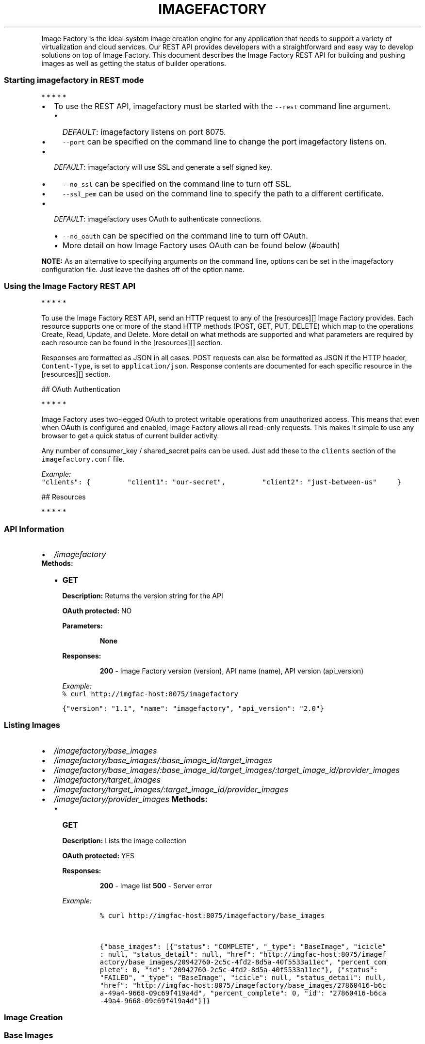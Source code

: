 .TH IMAGEFACTORY "" "" "REST API(1) Version 2.0 - April 27, 2012"
.PP
Image Factory is the ideal system image creation engine for any
application that needs to support a variety of virtualization and cloud
services.
Our REST API provides developers with a straightforward and easy way to
develop solutions on top of Image Factory.
This document describes the Image Factory REST API for building and
pushing images as well as getting the status of builder operations.
.SS Starting imagefactory in REST mode
.PP
   *   *   *   *   *
.IP \[bu] 2
To use the REST API, imagefactory must be started with the
\f[C]--rest\f[] command line argument.
.RS 2
.IP \[bu] 2
\f[I]DEFAULT\f[]: imagefactory listens on port 8075.
.IP \[bu] 2
\f[C]--port\f[] can be specified on the command line to change the port
imagefactory listens on.
.RE
.IP \[bu] 2
\f[I]DEFAULT\f[]: imagefactory will use SSL and generate a self signed
key.
.RS 2
.IP \[bu] 2
\f[C]--no_ssl\f[] can be specified on the command line to turn off SSL.
.IP \[bu] 2
\f[C]--ssl_pem\f[] can be used on the command line to specify the path
to a different certificate.
.RE
.IP \[bu] 2
\f[I]DEFAULT\f[]: imagefactory uses OAuth to authenticate connections.
.RS 2
.IP \[bu] 2
\f[C]--no_oauth\f[] can be specified on the command line to turn off
OAuth.
.IP \[bu] 2
More detail on how Image Factory uses OAuth can be found below (#oauth)
.RE
.PP
\f[B]NOTE:\f[] As an alternative to specifying arguments on the command
line, options can be set in the imagefactory configuration file.
Just leave the dashes off of the option name.
.SS Using the Image Factory REST API
.PP
   *   *   *   *   *
.PP
To use the Image Factory REST API, send an HTTP request to any of the
[resources][] Image Factory provides.
Each resource supports one or more of the stand HTTP methods (POST, GET,
PUT, DELETE) which map to the operations Create, Read, Update, and
Delete.
More detail on what methods are supported and what parameters are
required by each resource can be found in the [resources][] section.
.PP
Responses are formatted as JSON in all cases.
POST requests can also be formatted as JSON if the HTTP header,
\f[C]Content-Type\f[], is set to \f[C]application/json\f[].
Response contents are documented for each specific resource in the
[resources][] section.
.PP
 ## OAuth Authentication
.PP
   *   *   *   *   *
.PP
Image Factory uses two-legged OAuth to protect writable operations from
unauthorized access.
This means that even when OAuth is configured and enabled, Image Factory
allows all read-only requests.
This makes it simple to use any browser to get a quick status of current
builder activity.
.PP
Any number of consumer_key / shared_secret pairs can be used.
Just add these to the \f[C]clients\f[] section of the
\f[C]imagefactory.conf\f[] file.
.PP
\f[I]Example:\f[]
.PD 0
.P
.PD

\f[C]"clients":\ {\ \ \ \ \ \ \ \ \ "client1":\ "our-secret",\ \ \ \ \ \ \ \ \ "client2":\ "just-between-us"\ \ \ \ \ }\f[]
.PP
 ## Resources
.PP
   *   *   *   *   *
.SS API Information
.IP \[bu] 2
\f[B]\f[I]/imagefactory\f[]\f[]
.PD 0
.P
.PD
 \f[B]Methods:\f[]
.RS 2
.IP \[bu] 2
\f[B]GET\f[]
.RS
.PP
\f[B]Description:\f[] Returns the version string for the API
.PP
\f[B]OAuth protected:\f[] NO
.PP
\f[B]Parameters:\f[]
.RE
.RS
.RS
.PP
\f[B]None\f[]
.RE
.PP
\f[B]Responses:\f[]
.RE
.RS
.RS
.PP
\f[B]200\f[] - Image Factory version (version), API name (name), API
version (api_version)
.RE
.PP
\f[I]Example:\f[]
.PD 0
.P
.PD
\f[C]%\ curl\ http://imgfac-host:8075/imagefactory\f[]
.PP
\f[C]{"version":\ "1.1",\ "name":\ "imagefactory",\ "api_version":\ "2.0"}\f[]
.RE
.RE
.SS Listing Images
.IP \[bu] 2
\f[B]\f[I]/imagefactory/base_images\f[]\f[]
.IP \[bu] 2
\f[B]\f[I]/imagefactory/base_images/:base_image_id/target_images\f[]\f[]
.IP \[bu] 2
\f[B]\f[I]/imagefactory/base_images/:base_image_id/target_images/:target_image_id/provider_images\f[]\f[]
.IP \[bu] 2
\f[B]\f[I]/imagefactory/target_images\f[]\f[]
.IP \[bu] 2
\f[B]\f[I]/imagefactory/target_images/:target_image_id/provider_images\f[]\f[]
.IP \[bu] 2
\f[B]\f[I]/imagefactory/provider_images\f[]\f[] \f[B]Methods:\f[]
.RS 2
.IP \[bu] 2
\f[B]GET\f[]
.RS
.PP
\f[B]Description:\f[] Lists the image collection
.PP
\f[B]OAuth protected:\f[] YES
.PP
\f[B]Responses:\f[]
.RE
.RS
.RS
.PP
\f[B]200\f[] - Image list \f[B]500\f[] - Server error
.RE
.PP
\f[I]Example:\f[]
.IP
.nf
\f[C]
%\ curl\ http://imgfac-host:8075/imagefactory/base_images\ 


{"base_images":\ [{"status":\ "COMPLETE",\ "_type":\ "BaseImage",\ "icicle"\ \ 
:\ null,\ "status_detail":\ null,\ "href":\ "http://imgfac-host:8075/imagef\ \ 
actory/base_images/20942760-2c5c-4fd2-8d5a-40f5533a11ec",\ "percent_com\ \ 
plete":\ 0,\ "id":\ "20942760-2c5c-4fd2-8d5a-40f5533a11ec"},\ {"status":\ \ \ \ 
"FAILED",\ "_type":\ "BaseImage",\ "icicle":\ null,\ "status_detail":\ null,\ \ 
"href":\ "http://imgfac-host:8075/imagefactory/base_images/27860416-b6c\ \ 
a-49a4-9668-09c69f419a4d",\ "percent_complete":\ 0,\ "id":\ "27860416-b6ca\ \ 
-49a4-9668-09c69f419a4d"}]}
\f[]
.fi
.RE
.RE
.SS Image Creation
.SS Base Images
.IP \[bu] 2
\f[B]\f[I]/imagefactory/base_images\f[]\f[]
.PD 0
.P
.PD
 \f[B]Methods:\f[]
.RS 2
.IP \[bu] 2
\f[B]POST\f[]
.RS
.PP
\f[B]Description:\f[] Builds a new BaseImage.
.PP
\f[B]OAuth protected:\f[] YES
.PP
\f[B]Parameters:\f[]
.RE
.RS
.RS
.PP
\f[B]template\f[] - TDL document
.RE
.PP
\f[B]Responses:\f[]
.RE
.RS
.RS
.PP
\f[B]202\f[] - New image
.PD 0
.P
.PD
\f[B]400\f[] - Missing parameters
.PD 0
.P
.PD
\f[B]500\f[] - Server error
.RE
.PP
\f[I]Example:\f[]
.IP
.nf
\f[C]
curl\ -d\ "template=<template><name>mock</name><os><name>RHELMock</name>\ \ 
<version>1</version><arch>x86_64</arch><install\ type=\[aq]iso\[aq]><iso>http:/\ \ 
/mockhost/RHELMock1-x86_64-DVD.iso</iso></install><rootpw>password</ro\ \ 
otpw></os><description>Mock\ Template</description></template>"\ http://\ \ 
imgfac-host:8075/imagefactory/base_images


{"status":\ "NEW",\ "_type":\ "BaseImage",\ "icicle":\ null,\ "status_detail\ \ 
":\ null,\ "href":\ "http://imgfac-host:8075/imagefactory/base_images/209\ \ 
42760-2c5c-4fd2-8d5a-40f5533a11ec",\ "percent_complete":\ 0,\ "id":\ "2094\ \ 
2760-2c5c-4fd2-8d5a-40f5533a11ec"}
\f[]
.fi
.RE
.RE
.SS Target Images
.IP \[bu] 2
\f[B]\f[I]/imagefactory/target_images\f[]\f[]
.PD 0
.P
.PD
.IP \[bu] 2
\f[B]\f[I]/imagefactory/base_images/:base_image_id/target_images\f[]\f[]
.PD 0
.P
.PD
 \f[B]Methods:\f[]
.RS 2
.IP \[bu] 2
\f[B]POST\f[]
.RS
.PP
\f[B]Description:\f[] Builds a new TargetImage.
.PP
\f[B]OAuth protected:\f[] YES
.PP
\f[B]Parameters:\f[]
.RE
.RS
.RS
.PP
\f[B]base_image_id\f[] - uuid of the base_image to build from.
If not provided, a BaseImage will be built.
.PD 0
.P
.PD
\f[B]template\f[] - TDL document
.PD 0
.P
.PD
\f[B]target\f[] - cloud target name
.PD 0
.P
.PD
\f[B]parameters\f[] - Optional parameters that may change the nature of
the image being built.
This may include things such as on-disk format or the build mechanism
itself.
Parameters are never required as sensible defaults will always be used
and will be made part of the queryable properties of an image.
.RE
.PP
\f[B]Responses:\f[]
.RE
.RS
.RS
.PP
\f[B]202\f[] - New image
.PD 0
.P
.PD
\f[B]400\f[] - Missing parameters
.PD 0
.P
.PD
\f[B]404\f[] - BaseImage not found
.PD 0
.P
.PD
\f[B]500\f[] - Error building image
.RE
.PP
\f[I]Example:\f[]
.IP
.nf
\f[C]
curl\ -d\ "template=<template><name>mock</name><os><name>RHELMock</name>\ \ 
<version>1</version><arch>x86_64</arch><install\ type=\[aq]iso\[aq]><iso>http:/\ \ 
/mockhost/RHELMock1-x86_64-DVD.iso</iso></install><rootpw>password</ro\ \ 
otpw></os><description>Mock\ Template</description></template>;target=M\ \ 
ockSphere"\ http://imgfac-host:8075/imagefactory/target_images


{"status":\ "NEW",\ "_type":\ "TargetImage",\ "icicle":\ null,\ "status_deta\ \ 
il":\ null,\ "href":\ "http://imgfac-host:8075/imagefactory/target_images\ \ 
/4cc3b024-5fe7-4b0b-934b-c5d463b990b0",\ "percent_complete":\ 0,\ "id":\ "\ \ 
4cc3b024-5fe7-4b0b-934b-c5d463b990b0"}
\f[]
.fi
.RE
.RE
.SS Provider Images
.IP \[bu] 2
\f[B]\f[I]/imagefactory/provider_images\f[]\f[]
.PD 0
.P
.PD
.IP \[bu] 2
\f[B]\f[I]/imagefactory/target_images/:target_image_id/provider_images\f[]\f[]
.PD 0
.P
.PD
.IP \[bu] 2
\f[B]\f[I]/imagefactory/base_images/:base_image_id/target_images/:target_image_id/provider_images\f[]\f[]
.PD 0
.P
.PD
 \f[B]Methods:\f[]
.RS 2
.IP \[bu] 2
\f[B]POST\f[]
.RS
.PP
\f[B]Description:\f[] Builds a new ProviderImage
.PP
\f[B]OAuth protected:\f[] YES
.PP
\f[B]Parameters:\f[]
.RE
.RS
.RS
.PP
\f[B]target_image_id\f[] - uuid of the target image to push.
If not provided and not an image snapshot, a TargetImage will be
created.
.PD 0
.P
.PD
\f[B]template\f[] - TDL document
.PD 0
.P
.PD
\f[B]target\f[] - The target to which the provider belongs.
This would be the same target used for building a TargetImage.
.PD 0
.P
.PD
\f[B]provider\f[] - cloud provider name
.PD 0
.P
.PD
\f[B]credentials\f[] - cloud provider credentials xml
.PD 0
.P
.PD
\f[B]parameters\f[] - Optional parameters that may change the nature of
the image being built.
This may include things such as on-disk format or the build mechanism
itself.
Parameters are never required as sensible defaults will always be used
and will be made part of the queryable properties of an image.
.RE
.PP
\f[B]Responses:\f[]
.RE
.RS
.RS
.PP
\f[B]202\f[] - New image
.PD 0
.P
.PD
\f[B]400\f[] - Missing parameters
.PD 0
.P
.PD
\f[B]404\f[] - BaseImage or TargetImage not found
.PD 0
.P
.PD
\f[B]500\f[] - Error building image
.RE
.RE
.RE
.SS Image Inspection
.IP \[bu] 2
\f[B]\f[I]/imagefactory/base_images/:image_id\f[]\f[]
.IP \[bu] 2
\f[B]\f[I]/imagefactory/base_images/:base_image_id/target_images/:image_id\f[]\f[]
.IP \[bu] 2
\f[B]\f[I]/imagefactory/base_images/:base_image_id/target_images/:target_image_id/provider_images/:image_id\f[]\f[]
.IP \[bu] 2
\f[B]\f[I]/imagefactory/target_images/:image_id\f[]\f[]
.IP \[bu] 2
\f[B]\f[I]/imagefactory/target_images/:target_image_id/provider_images/:image_id\f[]\f[]
.IP \[bu] 2
\f[B]\f[I]/imagefactory/provider_images/:image_id\f[]\f[]
.RS 2
.RS
.PP
\f[B]image_id\f[] - uuid of the image to inspect
.RE
.PP
\f[B]Methods:\f[]
.IP \[bu] 2
\f[B]GET\f[]
.RS
.PP
\f[B]Description:\f[] Get image details
.PP
\f[B]OAuth protected:\f[] YES
.PP
\f[B]Responses:\f[]
.RE
.RS
.RS
.PP
\f[B]200\f[] - Image
.PD 0
.P
.PD
\f[B]404\f[] - Image Not Found
.PD 0
.P
.PD
\f[B]500\f[] - Server error
.RE
.PP
\f[I]Example:\f[]
.IP
.nf
\f[C]
curl\ http://imgfac-host:8075/imagefactory/base_images/20942760-2c5c-4f\ \ 
d2-8d5a-40f5533a11ec


{"status":\ "COMPLETE",\ "_type":\ "BaseImage",\ "icicle":\ null,\ "status_d\ \ 
etail":\ null,\ "href":\ "http://imgfac-host:8075/imagefactory/base_image\ \ 
s/20942760-2c5c-4fd2-8d5a-40f5533a11ec/20942760-2c5c-4fd2-8d5a-40f5533\ \ 
a11ec",\ "percent_complete":\ 0,\ "id":\ "20942760-2c5c-4fd2-8d5a-40f5533a\ \ 
11ec"}
\f[]
.fi
.RE
.RE
.SS Image Deletion
.IP \[bu] 2
\f[B]\f[I]/imagefactory/base_images/:image_id\f[]\f[]
.IP \[bu] 2
\f[B]\f[I]/imagefactory/base_images/:base_image_id/target_images/:image_id\f[]\f[]
.IP \[bu] 2
\f[B]\f[I]/imagefactory/base_images/:base_image_id/target_images/:target_image_id/provider_images/:image_id\f[]\f[]
.IP \[bu] 2
\f[B]\f[I]/imagefactory/target_images/:image_id\f[]\f[]
.IP \[bu] 2
\f[B]\f[I]/imagefactory/target_images/:target_image_id/provider_images/:image_id\f[]\f[]
.IP \[bu] 2
\f[B]\f[I]/imagefactory/provider_images/:image_id\f[]\f[]
.RS 2
.RS
.PP
\f[B]image_id\f[] - uuid of the image to delete
.RE
.PP
\f[B]Methods:\f[]
.IP \[bu] 2
\f[B]DELETE\f[]
.RS
.PP
\f[B]Description:\f[] Delete the image specified with \f[I]image_id\f[]
.PP
\f[B]OAuth protected:\f[] YES
.PP
\f[B]Responses:\f[]
.RE
.RS
.RS
.PP
\f[B]200\f[]
.PD 0
.P
.PD
\f[B]404\f[] - Image Not Found
.PD 0
.P
.PD
\f[B]500\f[] - Server error
.RE
.PP
\f[I]Example:\f[]
.IP
.nf
\f[C]
curl\ -X\ DELETE\ http://imgfac-host:8075/imagefactory/base_images/209427\ \ 
60-2c5c-4fd2-8d5a-40f5533a11ec
\f[]
.fi
.RE
.RE
.SS Plugins
.IP \[bu] 2
\f[B]\f[I]/imagefactory/plugins\f[]\f[] \f[B]Methods:\f[]
.RS 2
.IP \[bu] 2
\f[B]GET\f[]
.RS
.PP
\f[B]Description:\f[] Lists the loaded plugins
.PP
\f[B]OAuth protected:\f[] YES
.PP
\f[B]Responses:\f[]
.RE
.RS
.RS
.PP
\f[B]200\f[] - Plugin list \f[B]500\f[] - Server error
.RE
.PP
\f[I]Example:\f[]
.IP
.nf
\f[C]
%\ curl\ http://imgfac-host:8075/imagefactory/plugins\ 


{"plugins":\ [{"_type":\ "plugin",\ "maintainer":\ {"url":\ "http://www.aeo\ \ 
lusproject.org/imagefactory.html",\ "name":\ "Red\ Hat,\ Inc.",\ "email":\ "\ \ 
aeolus-devel\@lists.fedorahosted.org"},\ "description":\ "Mock\ cloud\ plug\ \ 
in\ for\ testing\ imagefactory\ plugin\ code",\ "license":\ "Copyright\ 2012\ R\ \ 
ed\ Hat,\ Inc.\ -\ http://www.apache.org/licenses/LICENSE-2.0",\ "href":\ "h\ \ 
ttp://imgfac-host:8075/imagefactory/plugins/MockSphere",\ "id":\ "MockSp\ \ 
here",\ "version":\ "1.0",\ "type":\ "cloud",\ "targets":\ ["MockSphere"]},\ \ \ 
{"_type":\ "plugin",\ "maintainer":\ {"url":\ "http://www.aeolusproject.or\ \ 
g/imagefactory.html",\ "name":\ "Red\ Hat,\ Inc.",\ "email":\ "aeolus-devel\@\ \ 
lists.fedorahosted.org"},\ "description":\ "Mock\ OS\ plugin\ for\ testing\ i\ \ 
magefactory\ plugin\ code",\ "license":\ "Copyright\ 2012\ Red\ Hat,\ Inc.\ -\ h\ \ 
ttp://www.apache.org/licenses/LICENSE-2.0",\ "href":\ "http://imgfac-hos\ \ 
t:8075/imagefactory/plugins/MockRPMBasedOS",\ "id":\ "MockRPMBasedOS",\ "\ \ 
version":\ "1.0",\ "type":\ "os",\ "targets":\ [["FedoraMock",\ null,\ null],\ \ 
["RHELMock",\ "1",\ "x86_64"]]}]}
\f[]
.fi
.RE
.RE
.IP \[bu] 2
\f[B]\f[I]/imagefactory/plugins/:plugin_id\f[]\f[] \f[B]Methods:\f[]
.RS 2
.IP \[bu] 2
\f[B]GET\f[]
.RS
.PP
\f[B]Description:\f[] Get the details for plugin with a given id.
.PP
\f[B]OAuth protected:\f[] YES
.PP
\f[B]Responses:\f[]
.RE
.RS
.RS
.PP
\f[B]200\f[] - Plugin \f[B]500\f[] - Server error
.RE
.PP
\f[I]Example:\f[]
.IP
.nf
\f[C]
%\ curl\ http://imgfac-host:8075/imagefactory/plugins/MockSphere\ 


{"_type":\ "plugin",\ "maintainer":\ {"url":\ "http://www.aeolusproject.or\ \ 
g/imagefactory.html",\ "name":\ "Red\ Hat,\ Inc.",\ "email":\ "aeolus-devel\@\ \ 
lists.fedorahosted.org"},\ "description":\ "Mock\ cloud\ plugin\ for\ testin\ \ 
g\ imagefactory\ plugin\ code",\ "license":\ "Copyright\ 2012\ Red\ Hat,\ Inc.\ \ \ 
-\ http://www.apache.org/licenses/LICENSE-2.0",\ "targets":\ ["MockSphere\ \ 
"],\ "href":\ "http://imgfac-host:8075/imagefactory/plugins/MockSphere/M\ \ 
ockSphere",\ "version":\ "1.0",\ "type":\ "cloud",\ "id":\ "MockSphere"}
\f[]
.fi
.RE
.RE
.SS Cloud Targets and Providers
.IP \[bu] 2
\f[B]\f[I]/imagefactory/targets\f[]\f[]
.IP \[bu] 2
\f[B]\f[I]/imagefactory/targets/:target_id\f[]\f[]
.IP \[bu] 2
\f[B]\f[I]/imagefactory/targets/:target_id/providers\f[]\f[]
.IP \[bu] 2
\f[B]\f[I]/imagefactory/targets/:target_id/providers/:provider_id\f[]\f[]
.RS 2
.PP
\f[B]NOT IMPLEMENTED\f[]
.RE
.PP
 [resources]: #resources (Resources)
